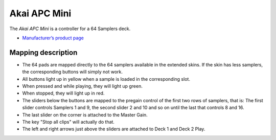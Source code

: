 Akai APC Mini
===================

The *Akai APC Mini* is a controller for a 64 Samplers deck.

-  `Manufacturer’s product
   page <https://www.akaipro.com/apc-mini>`__

Mapping description
-------------------

-  The 64 pads are mapped directly to the 64 samplers available in the extended skins. If the skin has less samplers, the corresponding buttons will simply not work.
-  All buttons light up in yellow when a sample is loaded in the corresponding slot. 
-  When pressed and while playing, they will light up green.
-  When stopped, they will light up in red.
-  The sliders below the buttons are mapped to the pregain control of the first two rows of samplers, that is:
   The first slider controls Samplers 1 and 9, the second slider 2 and 10 and so on until the last that controls 8 and 16.
-  The last slider on the corner is attached to the Master Gain.
-  The key "Stop all clips" will actually do that.
-  The left and right arrows just above the sliders are attached to Deck 1 and Deck 2 Play.
